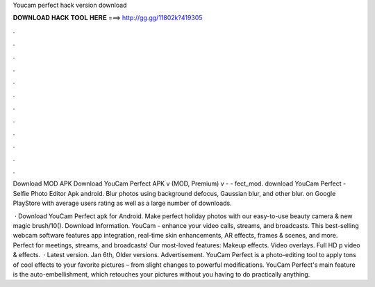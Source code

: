 Youcam perfect hack version download



𝐃𝐎𝐖𝐍𝐋𝐎𝐀𝐃 𝐇𝐀𝐂𝐊 𝐓𝐎𝐎𝐋 𝐇𝐄𝐑𝐄 ===> http://gg.gg/11802k?419305



.



.



.



.



.



.



.



.



.



.



.



.

Download MOD APK Download YouCam Perfect APK v (MOD, Premium) v -  - fect_mod. download YouCam Perfect - Selfie Photo Editor Apk android. Blur photos using background defocus, Gaussian blur, and other blur. on Google PlayStore with average users rating as well as a large number of downloads.

 · Download YouCam Perfect apk for Android. Make perfect holiday photos with our easy-to-use beauty camera & new magic brush/10(). Download Information. YouCam - enhance your video calls, streams, and broadcasts. This best-selling webcam software features app integration, real-time skin enhancements, AR effects, frames & scenes, and more. Perfect for meetings, streams, and broadcasts! Our most-loved features: Makeup effects. Video overlays. Full HD p video & effects.  · Latest version. Jan 6th, Older versions. Advertisement. YouCam Perfect is a photo-editing tool to apply tons of cool effects to your favorite pictures – from slight changes to powerful modifications. YouCam Perfect's main feature is the auto-embellishment, which retouches your pictures without you having to do practically anything.
